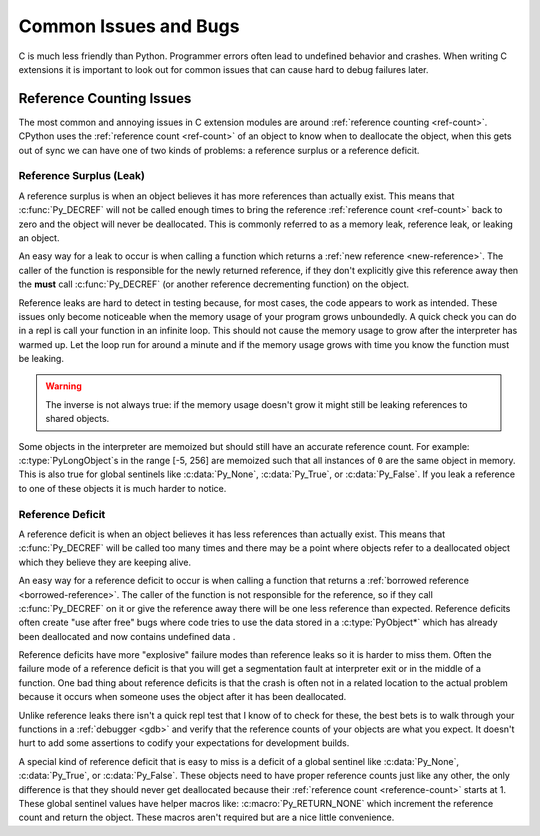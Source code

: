 Common Issues and Bugs
======================

C is much less friendly than Python. Programmer errors often lead to undefined
behavior and crashes. When writing C extensions it is important to look out for
common issues that can cause hard to debug failures later.

Reference Counting Issues
-------------------------

The most common and annoying issues in C extension modules are around
:ref:`reference counting <ref-count>`. CPython uses the :ref:`reference count
<ref-count>` of an object to know when to deallocate the object, when this gets
out of sync we can have one of two kinds of problems: a reference surplus or a
reference deficit.

Reference Surplus (Leak)
~~~~~~~~~~~~~~~~~~~~~~~~

A reference surplus is when an object believes it has more references than
actually exist. This means that :c:func:`Py_DECREF` will not be called enough
times to bring the reference :ref:`reference count <ref-count>` back to zero and
the object will never be deallocated. This is commonly referred to as a memory
leak, reference leak, or leaking an object.

An easy way for a leak to occur is when calling a function which returns a
:ref:`new reference <new-reference>`. The caller of the function is responsible
for the newly returned reference, if they don't explicitly give this reference
away then the **must** call :c:func:`Py_DECREF` (or another reference
decrementing function) on the object.

Reference leaks are hard to detect in testing because, for most cases, the code
appears to work as intended. These issues only become noticeable when the memory
usage of your program grows unboundedly. A quick check you can do in a repl is
call your function in an infinite loop. This should not cause the memory usage
to grow after the interpreter has warmed up. Let the loop run for around a
minute and if the memory usage grows with time you know the function must be
leaking.

.. warning::

   The inverse is not always true: if the memory usage doesn't grow it might
   still be leaking references to shared objects.

Some objects in the interpreter are memoized but should still have an accurate
reference count. For example: :c:type:`PyLongObject`\s in the range [-5, 256]
are memoized such that all instances of ``0`` are the same object in
memory. This is also true for global sentinels like :c:data:`Py_None`,
:c:data:`Py_True`, or :c:data:`Py_False`. If you leak a reference to one of
these objects it is much harder to notice.

Reference Deficit
~~~~~~~~~~~~~~~~~

A reference deficit is when an object believes it has less references than
actually exist. This means that :c:func:`Py_DECREF` will be called too many
times and there may be a point where objects refer to a deallocated object which
they believe they are keeping alive.

An easy way for a reference deficit to occur is when calling a function that
returns a :ref:`borrowed reference <borrowed-reference>`. The caller of the
function is not responsible for the reference, so if they call
:c:func:`Py_DECREF` on it or give the reference away there will be one less
reference than expected. Reference deficits often create "use after free" bugs
where code tries to use the data stored in a :c:type:`PyObject*` which has
already been deallocated and now contains undefined data .

Reference deficits have more "explosive" failure modes than reference leaks so
it is harder to miss them. Often the failure mode of a reference deficit is that
you will get a segmentation fault at interpreter exit or in the middle of a
function. One bad thing about reference deficits is that the crash is often not
in a related location to the actual problem because it occurs when someone uses
the object after it has been deallocated.

Unlike reference leaks there isn't a quick repl test that I know of to check for
these, the best bets is to walk through your functions in a :ref:`debugger
<gdb>` and verify that the reference counts of your objects are what you
expect. It doesn't hurt to add some assertions to codify your expectations for
development builds.

A special kind of reference deficit that is easy to miss is a deficit of a
global sentinel like :c:data:`Py_None`, :c:data:`Py_True`, or
:c:data:`Py_False`. These objects need to have proper reference counts just like
any other, the only difference is that they should never get deallocated because
their :ref:`reference count <reference-count>` starts at 1. These global
sentinel values have helper macros like: :c:macro:`Py_RETURN_NONE` which
increment the reference count and return the object. These macros aren't
required but are a nice little convenience.
